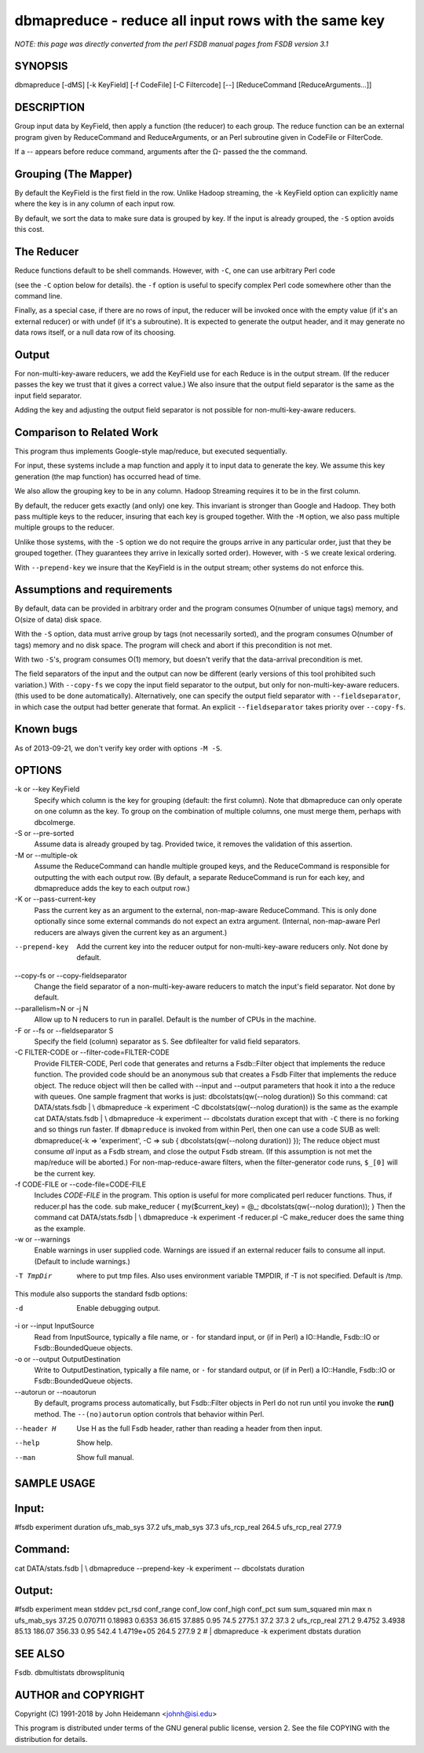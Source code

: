 dbmapreduce - reduce all input rows with the same key
======================================================================

*NOTE: this page was directly converted from the perl FSDB manual pages from FSDB version 3.1*

SYNOPSIS
--------

dbmapreduce [-dMS] [-k KeyField] [-f CodeFile] [-C Filtercode] [--]
[ReduceCommand [ReduceArguments...]]

DESCRIPTION
-----------

Group input data by KeyField, then apply a function (the reducer) to
each group. The reduce function can be an external program given by
ReduceCommand and ReduceArguments, or an Perl subroutine given in
CodeFile or FilterCode.

If a -- appears before reduce command, arguments after the Ω- passed the
the command.

Grouping (The Mapper)
---------------------

By default the KeyField is the first field in the row. Unlike Hadoop
streaming, the -k KeyField option can explicitly name where the key is
in any column of each input row.

By default, we sort the data to make sure data is grouped by key. If the
input is already grouped, the ``-S`` option avoids this cost.

The Reducer
-----------

Reduce functions default to be shell commands. However, with ``-C``, one
can use arbitrary Perl code

(see the ``-C`` option below for details). the ``-f`` option is useful
to specify complex Perl code somewhere other than the command line.

Finally, as a special case, if there are no rows of input, the reducer
will be invoked once with the empty value (if it's an external reducer)
or with undef (if it's a subroutine). It is expected to generate the
output header, and it may generate no data rows itself, or a null data
row of its choosing.

Output
------

For non-multi-key-aware reducers, we add the KeyField use for each
Reduce is in the output stream. (If the reducer passes the key we trust
that it gives a correct value.) We also insure that the output field
separator is the same as the input field separator.

Adding the key and adjusting the output field separator is not possible
for non-multi-key-aware reducers.

Comparison to Related Work
--------------------------

This program thus implements Google-style map/reduce, but executed
sequentially.

For input, these systems include a map function and apply it to input
data to generate the key. We assume this key generation (the map
function) has occurred head of time.

We also allow the grouping key to be in any column. Hadoop Streaming
requires it to be in the first column.

By default, the reducer gets exactly (and only) one key. This invariant
is stronger than Google and Hadoop. They both pass multiple keys to the
reducer, insuring that each key is grouped together. With the ``-M``
option, we also pass multiple multiple groups to the reducer.

Unlike those systems, with the ``-S`` option we do not require the
groups arrive in any particular order, just that they be grouped
together. (They guarantees they arrive in lexically sorted order).
However, with ``-S`` we create lexical ordering.

With ``--prepend-key`` we insure that the KeyField is in the output
stream; other systems do not enforce this.

Assumptions and requirements
----------------------------

By default, data can be provided in arbitrary order and the program
consumes O(number of unique tags) memory, and O(size of data) disk
space.

With the ``-S`` option, data must arrive group by tags (not necessarily
sorted), and the program consumes O(number of tags) memory and no disk
space. The program will check and abort if this precondition is not met.

With two ``-S``'s, program consumes O(1) memory, but doesn't verify that
the data-arrival precondition is met.

The field separators of the input and the output can now be different
(early versions of this tool prohibited such variation.) With
``--copy-fs`` we copy the input field separator to the output, but only
for non-multi-key-aware reducers. (this used to be done automatically).
Alternatively, one can specify the output field separator with
``--fieldseparator``, in which case the output had better generate that
format. An explicit ``--fieldseparator`` takes priority over
``--copy-fs``.

Known bugs
----------

As of 2013-09-21, we don't verify key order with options ``-M -S``.

OPTIONS
-------

-k or --key KeyField
   Specify which column is the key for grouping (default: the first
   column). Note that dbmapreduce can only operate on one column as the
   key. To group on the combination of multiple columns, one must merge
   them, perhaps with dbcolmerge.

-S or --pre-sorted
   Assume data is already grouped by tag. Provided twice, it removes the
   validation of this assertion.

-M or --multiple-ok
   Assume the ReduceCommand can handle multiple grouped keys, and the
   ReduceCommand is responsible for outputting the with each output row.
   (By default, a separate ReduceCommand is run for each key, and
   dbmapreduce adds the key to each output row.)

-K or --pass-current-key
   Pass the current key as an argument to the external, non-map-aware
   ReduceCommand. This is only done optionally since some external
   commands do not expect an extra argument. (Internal, non-map-aware
   Perl reducers are always given the current key as an argument.)

--prepend-key
   Add the current key into the reducer output for non-multi-key-aware
   reducers only. Not done by default.

--copy-fs or --copy-fieldseparator
   Change the field separator of a non-multi-key-aware reducers to match
   the input's field separator. Not done by default.

--parallelism=N or -j N
   Allow up to N reducers to run in parallel. Default is the number of
   CPUs in the machine.

-F or --fs or --fieldseparator S
   Specify the field (column) separator as ``S``. See dbfilealter for
   valid field separators.

-C FILTER-CODE or --filter-code=FILTER-CODE
   Provide FILTER-CODE, Perl code that generates and returns a
   Fsdb::Filter object that implements the reduce function. The provided
   code should be an anonymous sub that creates a Fsdb Filter that
   implements the reduce object. The reduce object will then be called
   with --input and --output parameters that hook it into a the reduce
   with queues. One sample fragment that works is just:
   dbcolstats(qw(--nolog duration)) So this command: cat DATA/stats.fsdb
   \| \\ dbmapreduce -k experiment -C dbcolstats(qw(--nolog duration))
   is the same as the example cat DATA/stats.fsdb \| \\ dbmapreduce -k
   experiment -- dbcolstats duration except that with ``-C`` there is no
   forking and so things run faster. If ``dbmapreduce`` is invoked from
   within Perl, then one can use a code SUB as well: dbmapreduce(-k =>
   'experiment', -C => sub { dbcolstats(qw(--nolong duration)) }); The
   reduce object must consume *all* input as a Fsdb stream, and close
   the output Fsdb stream. (If this assumption is not met the map/reduce
   will be aborted.) For non-map-reduce-aware filters, when the
   filter-generator code runs, ``$_[0]`` will be the current key.

-f CODE-FILE or --code-file=CODE-FILE
   Includes *CODE-FILE* in the program. This option is useful for more
   complicated perl reducer functions. Thus, if reducer.pl has the code.
   sub make_reducer { my($current_key) = @_; dbcolstats(qw(--nolog
   duration)); } Then the command cat DATA/stats.fsdb \| \\ dbmapreduce
   -k experiment -f reducer.pl -C make_reducer does the same thing as
   the example.

-w or --warnings
   Enable warnings in user supplied code. Warnings are issued if an
   external reducer fails to consume all input. (Default to include
   warnings.)

-T TmpDir
   where to put tmp files. Also uses environment variable TMPDIR, if -T
   is not specified. Default is /tmp.

This module also supports the standard fsdb options:

-d
   Enable debugging output.

-i or --input InputSource
   Read from InputSource, typically a file name, or ``-`` for standard
   input, or (if in Perl) a IO::Handle, Fsdb::IO or Fsdb::BoundedQueue
   objects.

-o or --output OutputDestination
   Write to OutputDestination, typically a file name, or ``-`` for
   standard output, or (if in Perl) a IO::Handle, Fsdb::IO or
   Fsdb::BoundedQueue objects.

--autorun or --noautorun
   By default, programs process automatically, but Fsdb::Filter objects
   in Perl do not run until you invoke the **run()** method. The
   ``--(no)autorun`` option controls that behavior within Perl.

--header H
   Use H as the full Fsdb header, rather than reading a header from then
   input.

--help
   Show help.

--man
   Show full manual.

SAMPLE USAGE
------------

Input:
------

#fsdb experiment duration ufs_mab_sys 37.2 ufs_mab_sys 37.3 ufs_rcp_real
264.5 ufs_rcp_real 277.9

Command:
--------

cat DATA/stats.fsdb \| \\ dbmapreduce --prepend-key -k experiment --
dbcolstats duration

Output:
-------

#fsdb experiment mean stddev pct_rsd conf_range conf_low conf_high
conf_pct sum sum_squared min max n ufs_mab_sys 37.25 0.070711 0.18983
0.6353 36.615 37.885 0.95 74.5 2775.1 37.2 37.3 2 ufs_rcp_real 271.2
9.4752 3.4938 85.13 186.07 356.33 0.95 542.4 1.4719e+05 264.5 277.9 2 #
\| dbmapreduce -k experiment dbstats duration

SEE ALSO
--------

Fsdb. dbmultistats dbrowsplituniq

AUTHOR and COPYRIGHT
--------------------

Copyright (C) 1991-2018 by John Heidemann <johnh@isi.edu>

This program is distributed under terms of the GNU general public
license, version 2. See the file COPYING with the distribution for
details.
